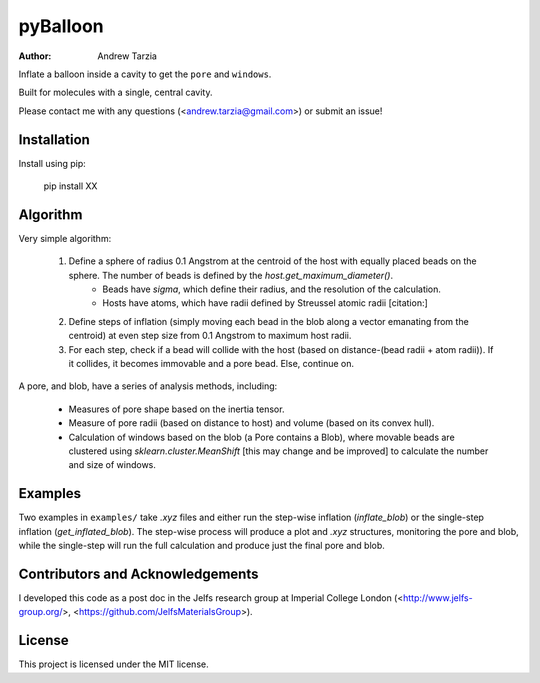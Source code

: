 pyBalloon
=======

:author: Andrew Tarzia

Inflate a balloon inside a cavity to get the ``pore`` and ``windows``.

Built for molecules with a single, central cavity.

Please contact me with any questions (<andrew.tarzia@gmail.com>) or submit an issue!

Installation
------------

Install using pip:

    pip install XX

Algorithm
---------

Very simple algorithm:

    1. Define a sphere of radius 0.1 Angstrom at the centroid of the host with equally placed beads on the sphere. The number of beads is defined by the `host.get_maximum_diameter()`.
        - Beads have `sigma`, which define their radius, and the resolution of the calculation.
        - Hosts have atoms, which have radii defined by Streussel atomic radii [citation:]
    2. Define steps of inflation (simply moving each bead in the blob along a vector emanating from the centroid) at even step size from 0.1 Angstrom to maximum host radii.
    3. For each step, check if a bead will collide with the host (based on distance-(bead radii + atom radii)). If it collides, it becomes immovable and a pore bead. Else, continue on.

A pore, and blob, have a series of analysis methods, including:

    - Measures of pore shape based on the inertia tensor.
    - Measure of pore radii (based on distance to host) and volume (based on its convex hull).
    - Calculation of windows based on the blob (a Pore contains a Blob), where movable beads are clustered using `sklearn.cluster.MeanShift` [this may change and be improved] to calculate the number and size of windows.

Examples
--------

Two examples in ``examples/`` take `.xyz` files and either run the step-wise inflation (`inflate_blob`) or the single-step inflation (`get_inflated_blob`).
The step-wise process will produce a plot and `.xyz` structures, monitoring the pore and blob, while the single-step will run the full calculation and produce just the final pore and blob.

Contributors and Acknowledgements
---------------------------------

I developed this code as a post doc in the Jelfs research group at Imperial College London (<http://www.jelfs-group.org/>, <https://github.com/JelfsMaterialsGroup>).

License
-------

This project is licensed under the MIT license.
